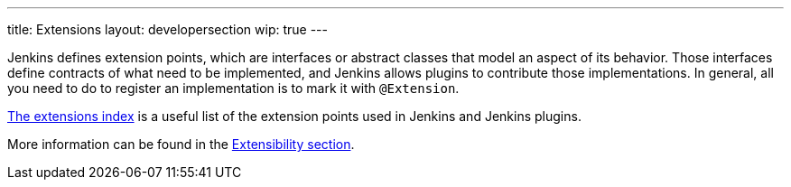 ---
title: Extensions
layout: developersection
wip: true
---

Jenkins defines extension points, which are interfaces or abstract classes that model an aspect of its behavior. Those interfaces define contracts of what need to be implemented, and Jenkins allows plugins to contribute those implementations. In general, all you need to do to register an implementation is to mark it with `@Extension`.

https://www.jenkins.io/doc/developer/extensions/[The extensions index]  is a useful list of the extension points used in Jenkins and Jenkins plugins.

More information can be found in the https://www.jenkins.io/doc/developer/extensibility/[Extensibility section].
